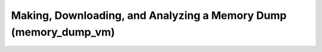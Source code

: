 Making, Downloading, and Analyzing a Memory Dump (memory_dump_vm)
=================================================================


